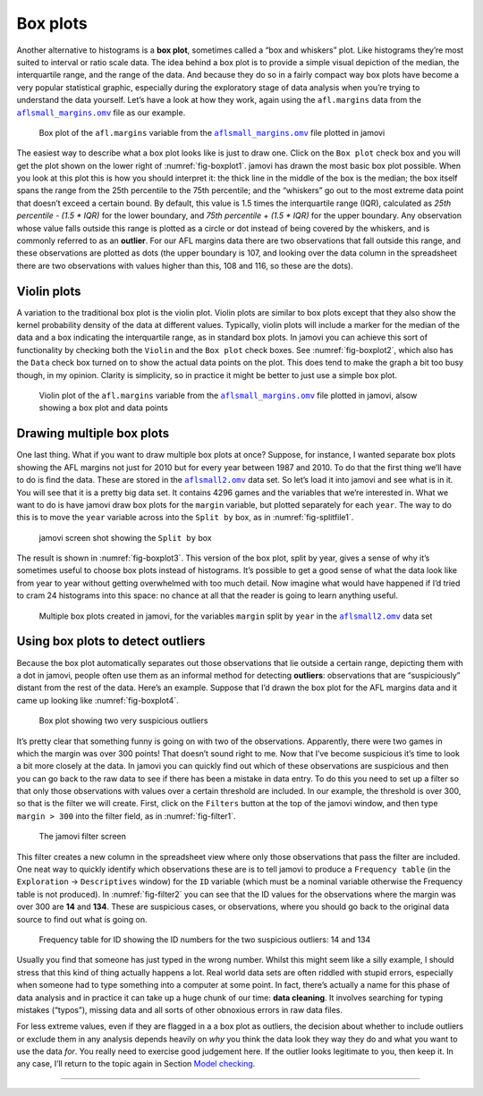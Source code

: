 .. sectionauthor:: `Danielle J. Navarro <https://djnavarro.net/>`_ and `David R. Foxcroft <https://www.davidfoxcroft.com/>`_

Box plots
---------

Another alternative to histograms is a **box plot**, sometimes called a
“box and whiskers” plot. Like histograms they’re most suited to interval
or ratio scale data. The idea behind a box plot is to provide a simple
visual depiction of the median, the interquartile range, and the range
of the data. And because they do so in a fairly compact way box plots
have become a very popular statistical graphic, especially during the
exploratory stage of data analysis when you’re trying to understand the
data yourself. Let’s have a look at how they work, again using the
``afl.margins`` data from the |aflsmall_margins|_ file as our example.

.. ----------------------------------------------------------------------------

.. _fig-boxplot1:
.. figure:: ../_images/lsj_boxplot1.*
   :alt: Box plot of ``afl.margins``

   Box plot of the ``afl.margins`` variable from the |aflsmall_margins|_ file
   plotted in jamovi
   
.. ----------------------------------------------------------------------------

The easiest way to describe what a box plot looks like is just to draw one.
Click on the ``Box plot`` check box and you will get the plot shown on the lower
right of :numref:`fig-boxplot1`. jamovi has drawn the most basic box plot
possible. When you look at this plot this is how you should interpret it: the
thick line in the middle of the box is the median; the box itself spans the
range from the 25th percentile to the 75th percentile; and the “whiskers” go
out to the most extreme data point that doesn’t exceed a certain bound. By
default, this value is 1.5 times the interquartile range (IQR), calculated as
*25th percentile - (1.5 \* IQR)* for the lower boundary, and *75th percentile
\+ (1.5 \* IQR)* for the upper boundary. Any observation whose value falls
outside this range is plotted as a circle or dot instead of being covered by
the whiskers, and is commonly referred to as an **outlier**. For our AFL
margins data there are two observations that fall outside this range, and these
observations are plotted as dots (the upper boundary is 107, and looking over
the data column in the spreadsheet there are two observations with values
higher than this, 108 and 116, so these are the dots).

Violin plots
~~~~~~~~~~~~

A variation to the traditional box plot is the violin plot. Violin plots are
similar to box plots except that they also show the kernel probability density
of the data at different values. Typically, violin plots will include a marker
for the median of the data and a box indicating the interquartile range, as in
standard box plots. In jamovi you can achieve this sort of functionality by
checking both the ``Violin`` and the ``Box plot`` check boxes. See
:numref:`fig-boxplot2`, which also has the ``Data`` check box turned on to show
the actual data points on the plot. This does tend to make the graph a bit too
busy though, in my opinion. Clarity is simplicity, so in practice it might be
better to just use a simple box plot.

.. ----------------------------------------------------------------------------

.. _fig-boxplot2:
.. figure:: ../_images/lsj_boxplot2.*
   :alt: Violin plot of ``afl.margins``

   Violin plot of the ``afl.margins`` variable from the |aflsmall_margins|_
   file plotted in jamovi, alsow showing a box plot and data points
   
.. ----------------------------------------------------------------------------

Drawing multiple box plots
~~~~~~~~~~~~~~~~~~~~~~~~~~

One last thing. What if you want to draw multiple box plots at once? Suppose,
for instance, I wanted separate box plots showing the AFL margins not just for
2010 but for every year between 1987 and 2010. To do that the first thing we’ll
have to do is find the data. These are stored in the |aflsmall2|_ data set. So
let’s load it into jamovi and see what is in it. You will see that it is a
pretty big data set. It contains 4296 games and the variables that we’re
interested in. What we want to do is have jamovi draw box plots for the
``margin`` variable, but plotted separately for each ``year``. The way to do
this is to move the ``year`` variable across into the ``Split by`` box, as in
:numref:`fig-splitfile1`.

.. ----------------------------------------------------------------------------

.. _fig-splitfile1:
.. figure:: ../_images/lsj_splitfile1.*
   :alt: ``Split by`` box

   jamovi screen shot showing the ``Split by`` box
   
.. ----------------------------------------------------------------------------

The result is shown in :numref:`fig-boxplot3`. This version of the box plot,
split by year, gives a sense of why it’s sometimes useful to choose box plots
instead of histograms. It’s possible to get a good sense of what the data look
like from year to year without getting overwhelmed with too much detail. Now
imagine what would have happened if I’d tried to cram 24 histograms into this
space: no chance at all that the reader is going to learn anything useful.

.. ----------------------------------------------------------------------------

.. _fig-boxplot3:
.. figure:: ../_images/lsj_boxplot3.*
   :alt: Multiple box plots: ``margin`` split by ``year`` from ``aflsmall2`` 

   Multiple box plots created in jamovi, for the variables ``margin`` split by
   ``year`` in the |aflsmall2|_ data set
   
.. ----------------------------------------------------------------------------

Using box plots to detect outliers
~~~~~~~~~~~~~~~~~~~~~~~~~~~~~~~~~~

Because the box plot automatically separates out those observations that lie
outside a certain range, depicting them with a dot in jamovi, people often use
them as an informal method for detecting **outliers**: observations that are
“suspiciously” distant from the rest of the data. Here’s an example. Suppose
that I’d drawn the box plot for the AFL margins data and it came up looking
like :numref:`fig-boxplot4`.

.. ----------------------------------------------------------------------------

.. _fig-boxplot4:
.. figure:: ../_images/lsj_boxplot4.*
   :alt: Box plot with outliers

   Box plot showing two very suspicious outliers
   
.. ----------------------------------------------------------------------------

It’s pretty clear that
something funny is going on with two of the observations. Apparently,
there were two games in which the margin was over 300 points! That
doesn’t sound right to me. Now that I’ve become suspicious it’s time to
look a bit more closely at the data. In jamovi you can quickly find out
which of these observations are suspicious and then you can go back to
the raw data to see if there has been a mistake in data entry. To do
this you need to set up a filter so that only those observations with
values over a certain threshold are included. In our example, the
threshold is over 300, so that is the filter we will create. First,
click on the ``Filters`` button at the top of the jamovi window, and then
type ``margin > 300`` into the filter field, as in :numref:`fig-filter1`.

.. ----------------------------------------------------------------------------

.. _fig-filter1:
.. figure:: ../_images/lsj_filter1.*
   :alt: jamovi filter screen

   The jamovi filter screen
   
.. ----------------------------------------------------------------------------

This filter creates a new column in the spreadsheet view where only those
observations that pass the filter are included. One neat way to quickly
identify which observations these are is to tell jamovi to produce a
``Frequency table`` (in the ``Exploration`` → ``Descriptives`` window) for the
``ID`` variable (which must be a nominal variable otherwise the Frequency table
is not produced). In :numref:`fig-filter2` you can see that the ID values for
the observations where the margin was over 300 are **14** and **134**. These
are suspicious cases, or observations, where you should go back to the original
data source to find out what is going on.

.. ----------------------------------------------------------------------------

.. _fig-filter2:
.. figure:: ../_images/lsj_filter2.*
   :alt: Frequency table for ID

   Frequency table for ID showing the ID numbers for the two suspicious
   outliers: 14 and 134
   
.. ----------------------------------------------------------------------------

Usually you find that someone has just typed in the wrong number. Whilst this
might seem like a silly example, I should stress that this kind of thing
actually happens a lot. Real world data sets are often riddled with stupid
errors, especially when someone had to type something into a computer at some
point. In fact, there’s actually a name for this phase of data analysis and in
practice it can take up a huge chunk of our time: **data cleaning**. It
involves searching for typing mistakes (“typos”), missing data and all sorts of
other obnoxious errors in raw data files.

For less extreme values, even if they are flagged in a a box plot as outliers,
the decision about whether to include outliers or exclude them in any analysis
depends heavily on *why* you think the data look they way they do and what you
want to use the data *for*. You really need to exercise good judgement here. If
the outlier looks legitimate to you, then keep it. In any case, I’ll return to
the topic again in Section `Model checking
<Ch12_Regression_10.html#model-checking>`__.

-----

.. |aflsmall_margins|                  replace:: ``aflsmall_margins.omv``
.. _aflsmall_margins:                  https://cloud.jamovi.org/?open=https://github.com/sjentsch/lsjDocs/raw/master/_static/data/aflsmall_margins.omv

.. |aflsmall2|                         replace:: ``aflsmall2.omv``
.. _aflsmall2:                         https://cloud.jamovi.org/?open=https://github.com/sjentsch/lsjDocs/raw/master/_static/data/aflsmall2.omv
